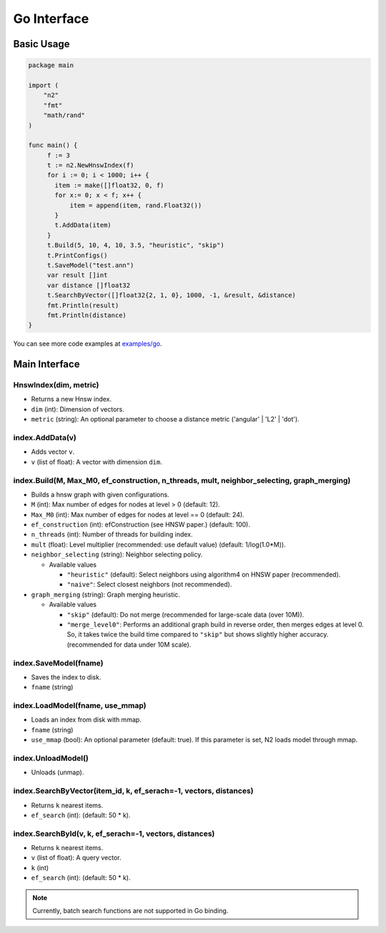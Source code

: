 Go Interface
==============================================================================

Basic Usage
------------------------------------------------------------------------------

.. code:: go

    package main

    import (
        "n2"
        "fmt"
        "math/rand"
    )

    func main() {
         f := 3
         t := n2.NewHnswIndex(f)
         for i := 0; i < 1000; i++ {
           item := make([]float32, 0, f)
           for x:= 0; x < f; x++ {
               item = append(item, rand.Float32())
           }
           t.AddData(item)
         }
         t.Build(5, 10, 4, 10, 3.5, "heuristic", "skip")
         t.PrintConfigs()
         t.SaveModel("test.ann")
         var result []int
         var distance []float32
         t.SearchByVector([]float32{2, 1, 0}, 1000, -1, &result, &distance)
         fmt.Println(result)
         fmt.Println(distance)
    }

You can see more code examples at `examples/go`_.

Main Interface
------------------------------------------------------------------------------

HnswIndex(dim, metric)
~~~~~~~~~~~~~~~~~~~~~~~~~~~~~~~~~~~~~~~~~~~~~~~~~~~~~~~~~~~~~~~~~~~~~~~~~~~~~~
-  Returns a new Hnsw index.
-  ``dim`` (int): Dimension of vectors.
-  ``metric`` (string): An optional parameter to choose a distance metric
   ('angular' | 'L2' | 'dot').

index.AddData(v)
~~~~~~~~~~~~~~~~~~~~~~~~~~~~~~~~~~~~~~~~~~~~~~~~~~~~~~~~~~~~~~~~~~~~~~~~~~~~~~
-  Adds vector ``v``.
-  ``v`` (list of float): A vector with dimension ``dim``.

index.Build(M, Max_M0, ef_construction, n_threads, mult, neighbor_selecting, graph_merging)
~~~~~~~~~~~~~~~~~~~~~~~~~~~~~~~~~~~~~~~~~~~~~~~~~~~~~~~~~~~~~~~~~~~~~~~~~~~~~~~~~~~~~~~~~~~
-  Builds a hnsw graph with given configurations.

-  ``M`` (int): Max number of edges for nodes at level > 0 (default: 12).
-  ``Max_M0`` (int): Max number of edges for nodes at level == 0
   (default: 24).
-  ``ef_construction`` (int): efConstruction (see HNSW paper.)
   (default: 100).
-  ``n_threads`` (int): Number of threads for building index.
-  ``mult`` (float): Level multiplier (recommended: use default value)
   (default: 1/log(1.0*M)).
-  ``neighbor_selecting`` (string): Neighbor selecting policy.

   -  Available values

      -  ``"heuristic"`` (default): Select neighbors using
         algorithm4 on HNSW paper (recommended).
      -  ``"naive"``: Select closest neighbors (not recommended).

-  ``graph_merging`` (string): Graph merging heuristic.

   -  Available values

      -  ``"skip"`` (default): Do not merge
         (recommended for large-scale data (over 10M)).
      -  ``"merge_level0"``: Performs an additional graph build in reverse order,
         then merges edges at level 0. So, it takes twice the build time
         compared to ``"skip"`` but shows slightly higher accuracy.
         (recommended for data under 10M scale).

index.SaveModel(fname)
~~~~~~~~~~~~~~~~~~~~~~~~~~~~~~~~~~~~~~~~~~~~~~~~~~~~~~~~~~~~~~~~~~~~~~~~~~~~~~
-  Saves the index to disk.
-  ``fname`` (string)

index.LoadModel(fname, use_mmap)
~~~~~~~~~~~~~~~~~~~~~~~~~~~~~~~~~~~~~~~~~~~~~~~~~~~~~~~~~~~~~~~~~~~~~~~~~~~~~~
-  Loads an index from disk with mmap.
-  ``fname`` (string)
-  ``use_mmap`` (bool): An optional parameter (default: true).
   If this parameter is set, N2 loads model through mmap.

index.UnloadModel()
~~~~~~~~~~~~~~~~~~~~~~~~~~~~~~~~~~~~~~~~~~~~~~~~~~~~~~~~~~~~~~~~~~~~~~~~~~~~~~
-  Unloads (unmap).

index.SearchByVector(item_id, k, ef_serach=-1, vectors, distances)
~~~~~~~~~~~~~~~~~~~~~~~~~~~~~~~~~~~~~~~~~~~~~~~~~~~~~~~~~~~~~~~~~~~~~~~~~~~~~~
-  Returns ``k`` nearest items.
-  ``ef_search`` (int): (default: 50 * k).

index.SearchById(v, k, ef_serach=-1, vectors, distances)
~~~~~~~~~~~~~~~~~~~~~~~~~~~~~~~~~~~~~~~~~~~~~~~~~~~~~~~~~~~~~~~~~~~~~~~~~~~~~~
-  Returns ``k`` nearest items.
-  ``v`` (list of float): A query vector.
-  ``k`` (int)
-  ``ef_search`` (int): (default: 50 * k).

.. note::

   Currently, batch search functions are not supported in Go binding.

.. _examples/go: https://github.com/kakao/n2/tree/master/examples/go
